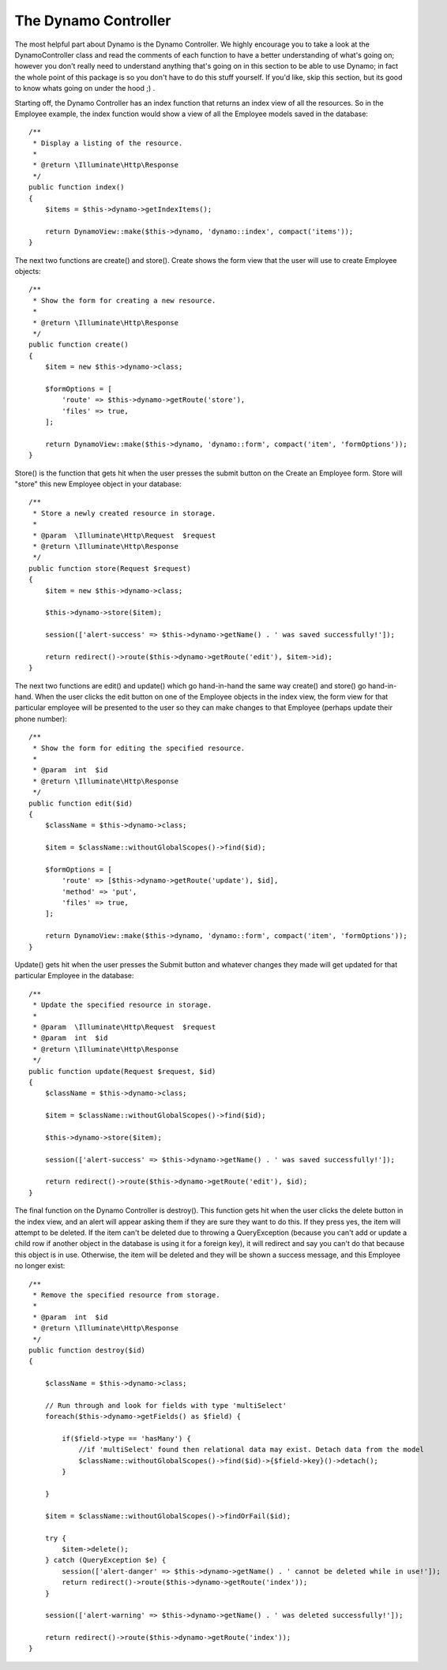 The Dynamo Controller
=====================

The most helpful part about Dynamo is the Dynamo Controller. We highly encourage you to take a look at the DynamoController class and read the comments
of each function to have a better understanding of what's going on; however you don't really need to understand anything that's going on in this section
to be able to use Dynamo; in fact the whole point of this package is so you don't have to do this stuff yourself. If you'd like, skip this section, but its good
to know whats going on under the hood ;) .

.. image:: https://media.giphy.com/media/6PAbFX7jVXWTK/giphy.gif
   :align: center
   :height: 400
   :width: 600

Starting off, the Dynamo Controller has an index function that returns an index view of all the resources. So in the Employee
example, the index function would show a view of all the Employee models saved in the database::

    /**
     * Display a listing of the resource.
     *
     * @return \Illuminate\Http\Response
     */
    public function index()
    {
        $items = $this->dynamo->getIndexItems();

        return DynamoView::make($this->dynamo, 'dynamo::index', compact('items'));
    }

The next two functions are create() and store(). Create shows the form view that the user will use to create Employee objects::

    /**
     * Show the form for creating a new resource.
     *
     * @return \Illuminate\Http\Response
     */
    public function create()
    {
        $item = new $this->dynamo->class;

        $formOptions = [
            'route' => $this->dynamo->getRoute('store'),
            'files' => true,
        ];

        return DynamoView::make($this->dynamo, 'dynamo::form', compact('item', 'formOptions'));
    }

Store() is the function that gets hit when the user presses the submit button on the Create an Employee form. Store will "store" this new Employee object in your database::

    /**
     * Store a newly created resource in storage.
     *
     * @param  \Illuminate\Http\Request  $request
     * @return \Illuminate\Http\Response
     */
    public function store(Request $request)
    {
        $item = new $this->dynamo->class;

        $this->dynamo->store($item);

        session(['alert-success' => $this->dynamo->getName() . ' was saved successfully!']);

        return redirect()->route($this->dynamo->getRoute('edit'), $item->id);
    }

The next two functions are edit() and update() which go hand-in-hand the same way create() and store() go hand-in-hand. When the user clicks the edit button on one of
the Employee objects in the index view, the form view for that particular employee will be presented to the user so they can make changes to that Employee
(perhaps update their phone number)::

    /**
     * Show the form for editing the specified resource.
     *
     * @param  int  $id
     * @return \Illuminate\Http\Response
     */
    public function edit($id)
    {
        $className = $this->dynamo->class;

        $item = $className::withoutGlobalScopes()->find($id);

        $formOptions = [
            'route' => [$this->dynamo->getRoute('update'), $id],
            'method' => 'put',
            'files' => true,
        ];

        return DynamoView::make($this->dynamo, 'dynamo::form', compact('item', 'formOptions'));
    }

Update() gets hit when the user presses the Submit button and whatever changes they made will get updated for that particular Employee in the database::

    /**
     * Update the specified resource in storage.
     *
     * @param  \Illuminate\Http\Request  $request
     * @param  int  $id
     * @return \Illuminate\Http\Response
     */
    public function update(Request $request, $id)
    {
        $className = $this->dynamo->class;

        $item = $className::withoutGlobalScopes()->find($id);

        $this->dynamo->store($item);

        session(['alert-success' => $this->dynamo->getName() . ' was saved successfully!']);

        return redirect()->route($this->dynamo->getRoute('edit'), $id);
    }

The final function on the Dynamo Controller is destroy(). This function gets hit when the user clicks the delete button in the index view, and an alert will appear asking
them if they are sure they want to do this. If they press yes, the item will attempt to be deleted. If the item can't be deleted due to throwing a QueryException (because
you can't add or update a child row if another object in the database is using it for a foreign key), it will redirect and say you can't do that because this object is in use.
Otherwise, the item will be deleted and they will be shown a success message, and this Employee no longer exist::

    /**
     * Remove the specified resource from storage.
     *
     * @param  int  $id
     * @return \Illuminate\Http\Response
     */
    public function destroy($id)
    {

        $className = $this->dynamo->class;

        // Run through and look for fields with type 'multiSelect'
        foreach($this->dynamo->getFields() as $field) {

            if($field->type == 'hasMany') {
                //if 'multiSelect' found then relational data may exist. Detach data from the model
                $className::withoutGlobalScopes()->find($id)->{$field->key}()->detach();
            }

        }

        $item = $className::withoutGlobalScopes()->findOrFail($id);

        try {
            $item->delete();
        } catch (QueryException $e) {
            session(['alert-danger' => $this->dynamo->getName() . ' cannot be deleted while in use!']);
            return redirect()->route($this->dynamo->getRoute('index'));
        }

        session(['alert-warning' => $this->dynamo->getName() . ' was deleted successfully!']);

        return redirect()->route($this->dynamo->getRoute('index'));
    }
